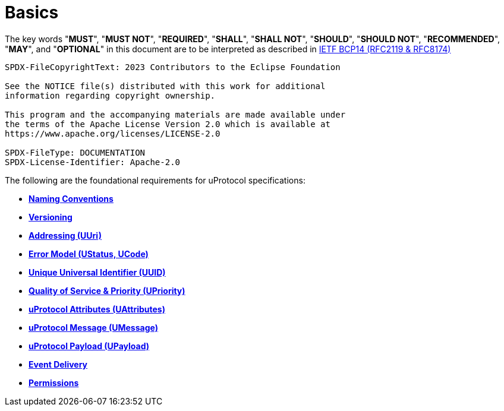 = Basics
:toc:
:sectnums:

The key words "*MUST*", "*MUST NOT*", "*REQUIRED*", "*SHALL*", "*SHALL NOT*", "*SHOULD*", "*SHOULD NOT*", "*RECOMMENDED*", "*MAY*", and "*OPTIONAL*" in this document are to be interpreted as described in https://www.rfc-editor.org/info/bcp14[IETF BCP14 (RFC2119 & RFC8174)]

----
SPDX-FileCopyrightText: 2023 Contributors to the Eclipse Foundation

See the NOTICE file(s) distributed with this work for additional
information regarding copyright ownership.

This program and the accompanying materials are made available under
the terms of the Apache License Version 2.0 which is available at
https://www.apache.org/licenses/LICENSE-2.0
 
SPDX-FileType: DOCUMENTATION
SPDX-License-Identifier: Apache-2.0
----

The following are the foundational requirements for uProtocol specifications:

* *link:namespace.adoc[Naming Conventions]*
* *link:versioning.adoc[Versioning]*
* *link:uri.adoc[Addressing (UUri)]*
* *link:error_model.adoc[Error Model (UStatus, UCode)]*
* *link:uuid.adoc[Unique Universal Identifier (UUID)]*
* *link:qos.adoc[Quality of Service & Priority (UPriority)]*
* *link:uattributes.adoc[uProtocol Attributes (UAttributes)]*
* *link:umessage.adoc[uProtocol Message (UMessage)]*
* *link:upayload.adoc[uProtocol Payload (UPayload)]*
* *link:delivery.adoc[Event Delivery]*
* *link:permissions.adoc[Permissions]*

